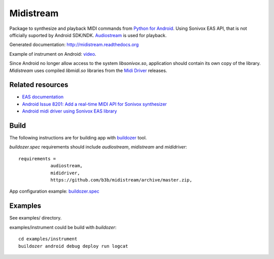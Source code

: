Midistream
==========

Package to synthesize and playback MIDI commands from `Python for Android <https://github.com/kivy/python-for-android>`_.
Using Sonivox EAS API, that is not officially suported by Android SDK/NDK.
`Audiostream <https://github.com/kivy/audiostream>`_ is used for playback.

Generated documentation: http://midistream.readthedocs.org

Example of instrument on Android: `video <http://www.youtube.com/watch?v=Ltf9x0rJQMc>`_.

Since Android no longer allow access to the system `libsonivox.so`, application should contain its own copy of the library.
*Midistream* uses compiled *libmidi.so* libraries from the `Midi Driver <https://github.com/billthefarmer/mididriver>`_ releases.


Related resources
-----------------

* `EAS documentation <https://github.com/android/platform_external_sonivox/tree/master/docs>`_
* `Android Issue 8201: Add a real-time MIDI API for Sonivox synthesizer <https://code.google.com/p/android/issues/detail?id=8201>`_
* `Android midi driver using Sonivox EAS library <https://github.com/billthefarmer/mididriver>`_


Build
-----


The following instructions are for building app with `buildozer <https://github.com/kivy/buildozer/>`_ tool.

*buildozer.spec* requirements should include *audiostream*, *midistream* and *mididriver*::

   requirements = 
               audiostream,
               mididriver,
               https://github.com/b3b/midistream/archive/master.zip,

App configuration example: `buildozer.spec <https://github.com/b3b/midistream/blob/master/examples/instrument/buildozer.spec>`_


Examples
--------

See examples/ directory.


examples/instrument could be build with *buildozer*::

  cd examples/instrument
  buildozer android debug deploy run logcat
